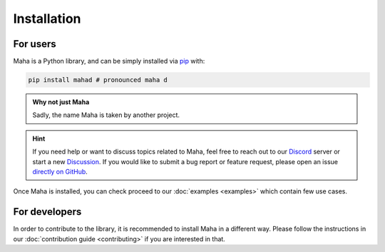 Installation
============

For users
*********

Maha is a Python library, and can be simply installed via
`pip <https://pypi.org/project/mahad/>`__ with:

.. code-block:: bash

    pip install mahad # pronounced maha d

.. admonition:: Why not just Maha

    Sadly, the name Maha is taken by another project.

.. hint::
    If you need help or want to discuss topics related to Maha,
    feel free to reach out to our `Discord <https://discord.gg/6W2tRFE7k4>`_ server or
    start a new `Discussion <https://github.com/TRoboto/Maha/discussions>`_.
    If you would like to submit a bug report or feature request,
    please open an issue `directly on GitHub <https://github.com/TRoboto/Maha/issues>`_.

Once Maha is installed, you can check proceed to our
:doc:`examples <examples>` which contain few use cases.

For developers
**************

In order to contribute to the library, it is recommended to
install Maha in a different way. Please follow the instructions
in our :doc:`contribution guide <contributing>` if you are
interested in that.
